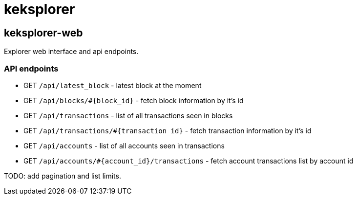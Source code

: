 = keksplorer


== keksplorer-web
Explorer web interface and api endpoints.

=== API endpoints

* GET `/api/latest_block` - latest block at the moment
* GET `/api/blocks/#{block_id}` - fetch block information by it's id
* GET `/api/transactions` - list of all transactions seen in blocks
* GET `/api/transactions/#{transaction_id}` - fetch transaction information by it's id
* GET `/api/accounts` - list of all accounts seen in transactions
* GET `/api/accounts/#{account_id}/transactions` - fetch account transactions list by account id

TODO: add pagination and list limits.
